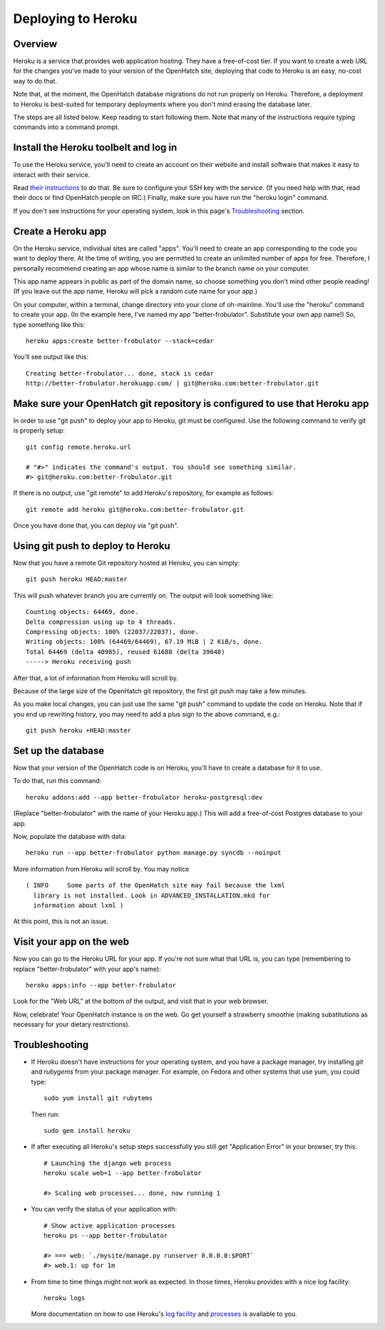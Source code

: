 ===================
Deploying to Heroku
===================

Overview
========

Heroku is a service that provides web application hosting. They have a
free-of-cost tier. If you want to create a web URL for the changes you've
made to your version of the OpenHatch site, deploying that code to Heroku
is an easy, no-cost way to do that.

Note that, at the moment, the OpenHatch database migrations do not run
properly on Heroku. Therefore, a deployment to Heroku is best-suited for
temporary deployments where you don't mind erasing the database later.

The steps are all listed below. Keep reading to start following
them. Note that many of the instructions require typing commands into
a command prompt.


Install the Heroku toolbelt and log in
======================================

To use the Heroku service, you'll need to create an account on their
website and install software that makes it easy to interact with their
service.

Read `their instructions`_ to do that. Be sure to configure your SSH
key with the service. (If you need help with that, read their docs or
find OpenHatch people on IRC.) Finally, make sure you have run the
"heroku login" command.

If you don't see instructions for your operating system, look in this page's
`Troubleshooting`_ section.

.. _their instructions: https://devcenter.heroku.com/articles/quickstart


Create a Heroku app
===================

On the Heroku service, individual sites are called "apps". You'll need
to create an app corresponding to the code you want to deploy
there. At the time of writing, you are permitted to create an unlimited
number of apps for free. Therefore, I personally recommend creating an
app whose name is similar to the branch name on your computer.

This app name appears in public as part of the domain name, so choose
something you don't mind other people reading! (If you leave out the app
name, Heroku will pick a random cute name for your app.)

On your computer, within a terminal, change directory into your clone
of oh-mainline. You'll use the "heroku" command to create your
app. (In the example here, I've named my app
"better-frobulator". Substitute your own app name!) So, type something
like this::

  heroku apps:create better-frobulator --stack=cedar

You'll see output like this::

  Creating better-frobulator... done, stack is cedar
  http://better-frobulator.herokuapp.com/ | git@heroku.com:better-frobulator.git


Make sure your OpenHatch git repository is configured to use that Heroku app
============================================================================

In order to use "git push" to deploy your app to Heroku, git must be configured.
Use the following command to verify git is properly setup::

  git config remote.heroku.url

  # "#>" indicates the command's output. You should see something similar.
  #> git@heroku.com:better-frobulator.git

If there is no output, use "git remote" to add Heroku's repository, for example
as follows::

  git remote add heroku git@heroku.com:better-frobulator.git

Once you have done that, you can deploy via "git push".


Using git push to deploy to Heroku
==================================

Now that you have a remote Git repository hosted at Heroku, you
can simply::

  git push heroku HEAD:master

This will push whatever branch you are currently on. The output will
look something like::

  Counting objects: 64469, done.
  Delta compression using up to 4 threads.
  Compressing objects: 100% (22037/22037), done.
  Writing objects: 100% (64469/64469), 67.19 MiB | 2 KiB/s, done.
  Total 64469 (delta 40985), reused 61688 (delta 39048)
  -----> Heroku receiving push

After that, a lot of information from Heroku will scroll by.

Because of the large size of the OpenHatch git repository, the first
git push may take a few minutes.

As you make local changes, you can just use the same "git push"
command to update the code on Heroku. Note that if you end up
rewriting history, you may need to add a plus sign to the above
command, e.g.::

  git push heroku +HEAD:master


Set up the database
===================

Now that your version of the OpenHatch code is on Heroku, you'll have to
create a database for it to use.

To do that, run this command::

  heroku addons:add --app better-frobulator heroku-postgresql:dev

(Replace "better-frobulator" with the name of your Heroku app.) This will
add a free-of-cost Postgres database to your app.

Now, populate the database with data::

  heroku run --app better-frobulator python manage.py syncdb --noinput

More information from Heroku will scroll by. You may notice ::

  ( INFO     Some parts of the OpenHatch site may fail because the lxml
    library is not installed. Look in ADVANCED_INSTALLATION.mkd for
    information about lxml )

At this point, this is not an issue.


Visit your app on the web
=========================

Now you can go to the Heroku URL for your app. If you're not sure what
that URL is, you can type (remembering to replace "better-frobulator"
with your app's name)::

  heroku apps:info --app better-frobulator

Look for the "Web URL" at the bottom of the output, and visit that in
your web browser.

Now, celebrate! Your OpenHatch instance is on the web. Go get yourself
a strawberry smoothie (making substitutions as necessary for your
dietary restrictions).


Troubleshooting
===============

* If Heroku doesn't have instructions for your operating system, and you
  have a package manager, try installing *git* and *rubygems* from your
  package manager. For example, on Fedora and other systems that use yum,
  you could type::

    sudo yum install git rubytems

  Then run::

    sudo gem install heroku


* If after executing all Heroku's setup steps successfully you still get
  "Application Error" in your browser, try this::

    # Launching the django web process
    heroku scale web=1 --app better-frobulator

    #> Scaling web processes... done, now running 1


* You can verify the status of your application with::

    # Show active application processes
    heroku ps --app better-frobulator

    #> === web: `./mysite/manage.py runserver 0.0.0.0:$PORT`
    #> web.1: up for 1m


* From time to time things might not work as expected. In those times, Heroku
  provides with a nice log facility::

    heroku logs

  More documentation on how to use Heroku's `log facility`_ and `processes`_ is
  available to you.

.. _log facility: https://devcenter.heroku.com/articles/logging
.. _processes: https://devcenter.heroku.com/articles/procfile

